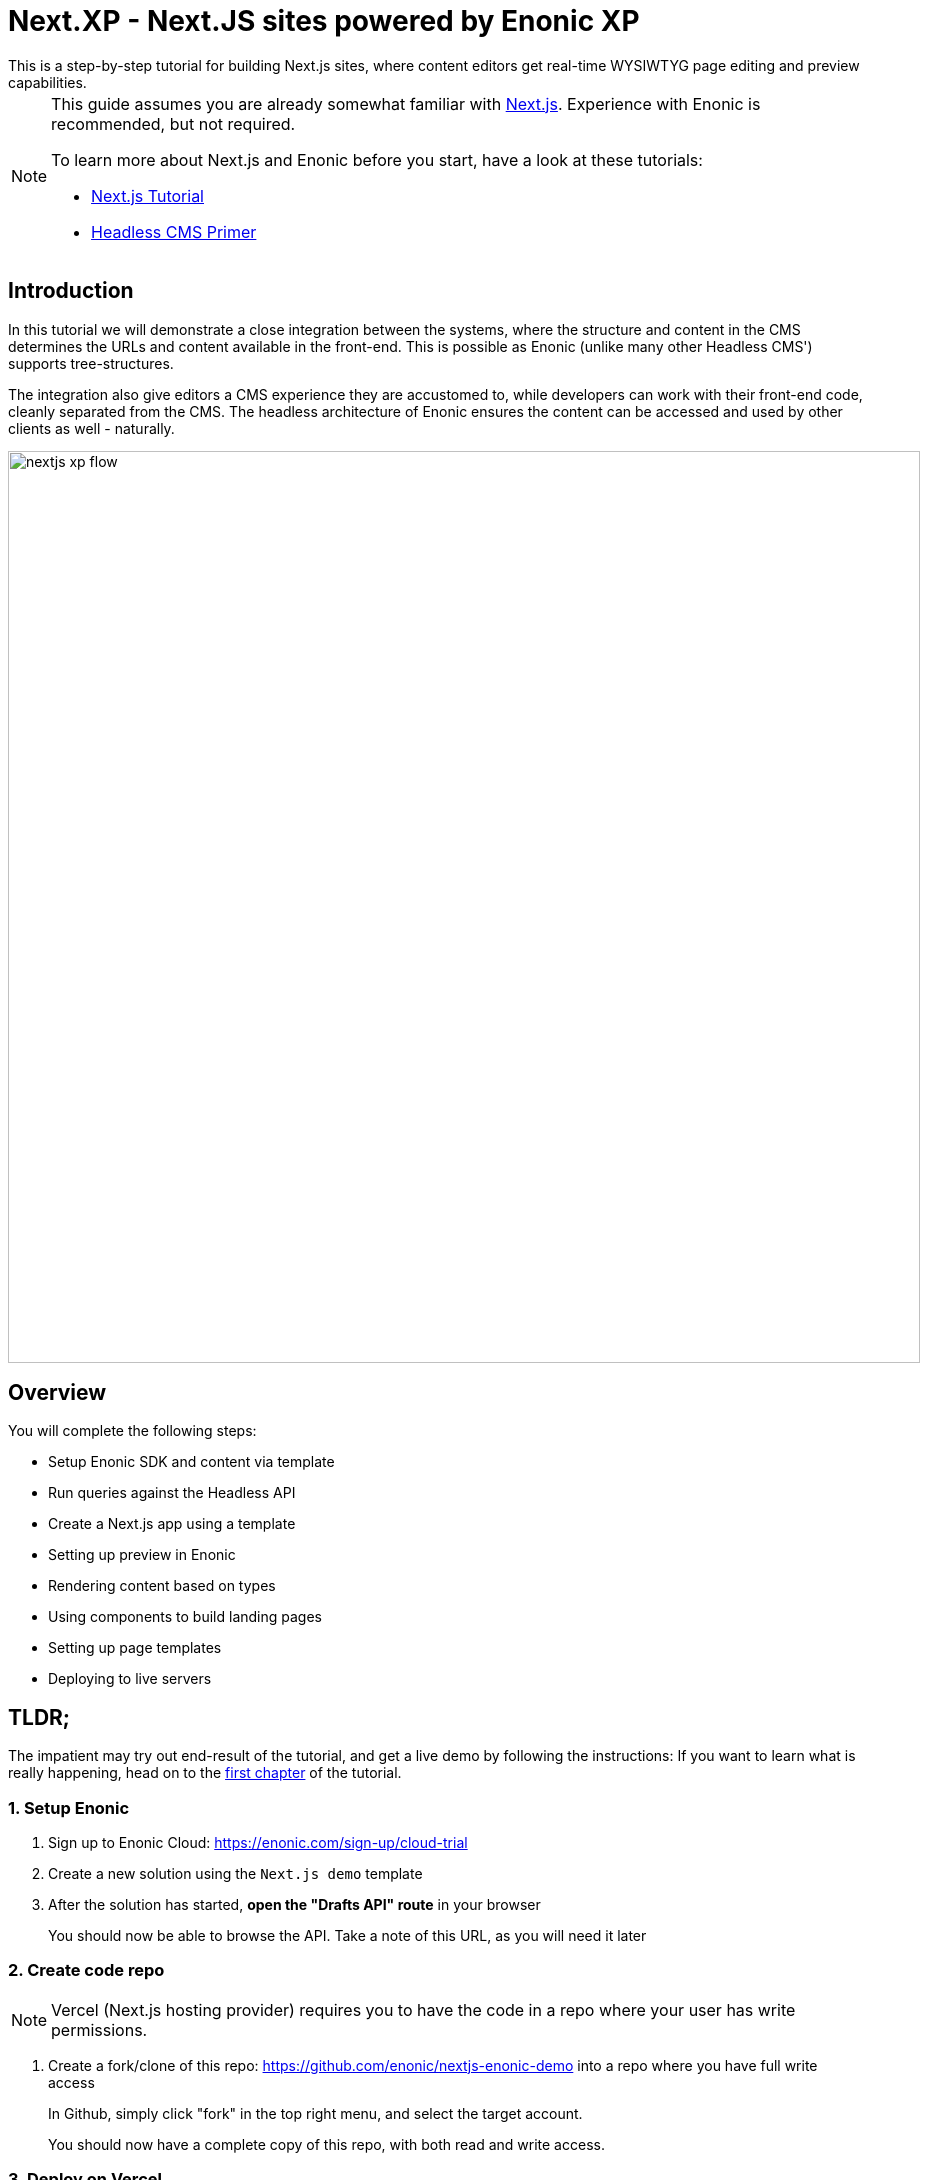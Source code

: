 = Next.XP - Next.JS sites powered by Enonic XP
This is a step-by-step tutorial for building Next.js sites, where content editors get real-time WYSIWTYG page editing and preview capabilities.

:toc: right
:imagesdir: media/

[NOTE]
====
This guide assumes you are already somewhat familiar with link:https://nextjs.org/[Next.js]. Experience with Enonic is recommended, but not required. 

To learn more about Next.js and Enonic before you start, have a look at these tutorials:

- link:https://nextjs.org/learn/basics/create-nextjs-app[Next.js Tutorial]
- link:https://developer.enonic.com/templates/headless-cms/[Headless CMS Primer]
====

== Introduction

In this tutorial we will demonstrate a close integration between the systems, where the structure and content in the CMS determines the URLs and content available in the front-end. 
This is possible as Enonic (unlike many other Headless CMS') supports tree-structures.

The integration also give editors a CMS experience they are accustomed to, while developers can work with their front-end code, cleanly separated from the CMS. 
The headless architecture of Enonic ensures the content can be accessed and used by other clients as well - naturally.

[[nextjs-xp-flow]]
image:nextjs-xp-flow.png[title="Illustration showing request flow through from browser, via next, getting content in Enonic, and then rendered and returned to user as a regular web page.",width=912px]

== Overview

You will complete the following steps:

* Setup Enonic SDK and content via template
* Run queries against the Headless API
* Create a Next.js app using a template 
* Setting up preview in Enonic
* Rendering content based on types
* Using components to build landing pages
* Setting up page templates
* Deploying to live servers 

[[tldr]]
== TLDR;

The impatient may try out end-result of the tutorial, and get a live demo by following the instructions: If you want to learn what is really happening, head on to the <<enonic-setup#, first chapter>> of the tutorial.

=== 1. Setup Enonic

. Sign up to Enonic Cloud: https://enonic.com/sign-up/cloud-trial
. Create a new solution using the `Next.js demo` template
. After the solution has started, **open the "Drafts API" route** in your browser
+
You should now be able to browse the API. Take a note of this URL, as you will need it later

=== 2. Create code repo

NOTE: Vercel (Next.js hosting provider) requires you to have the code in a repo where your user has write permissions.

. Create a fork/clone of this repo: https://github.com/enonic/nextjs-enonic-demo into a repo where you have full write access
+
In Github, simply click "fork" in the top right menu, and select the target account.
+
You should now have a complete copy of this repo, with both read and write access.


=== 3. Deploy on Vercel

. Sign up to Vercel: https://vercel.com/ 
. Create a "Drafts" project and link it to the repo you created in the previous step
. **Add environment variables* linking the project to the "Drafts API"
+
It should look something like this:
+
KEY:: `CONTENT_API_URL`
VALUE:: `https://myaccount-mysolution-myenvironment/drafts/_graphql`
+
. Deploy, and verify that the Next app is now rendering correctly.

=== 4. Configure preview

In order for Content Studio preview to work, it needs to know the location of the server

. **Add environment configuration** 
+
Edit the "Next.js Demo" app from the solution/applications interface:
+
The configuration should look something like this:
+

+
. **Log into Enonic XP admin** and launch Content Studio. You should now be able to see the preview in the right hand panel.

=== 5. Go live

The final step is to launch a Vercel project that renders the published (aka live) content.

. **Create a new "Live" project in Vercel**, using the same Github repo
. This time, **Configure the project** to access the "Live API" instead, same approach as for the preview project.
+
The "Live" server should display a 404 page. This is because the content has not been published yet.
+
. **Publish the content** from Content Studio by selecting the site, and then `Publish Tree` from the top right menu.
. Your site should now be live and kicking
+
You can now start editing and publishing new content in Content Studio.